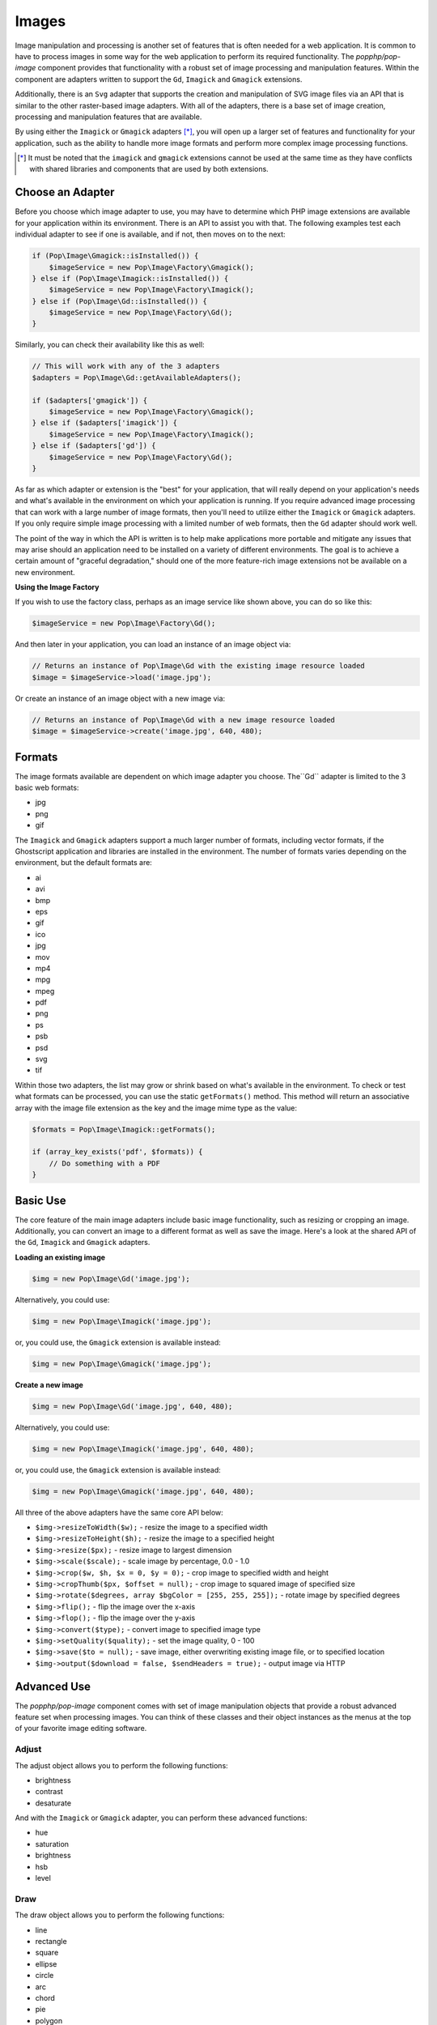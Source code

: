 Images
======

Image manipulation and processing is another set of features that is often needed for a web
application. It is common to have to process images in some way for the web application to
perform its required functionality. The `popphp/pop-image` component provides that functionality
with a robust set of image processing and manipulation features. Within the component are
adapters written to support the ``Gd``, ``Imagick`` and ``Gmagick`` extensions.

Additionally, there is an ``Svg`` adapter that supports the creation and manipulation of SVG image
files via an API that is similar to the other raster-based image adapters. With all of the adapters,
there is a base set of image creation, processing and manipulation features that are available.

By using either the ``Imagick`` or ``Gmagick`` adapters [*]_, you will open up a larger set of
features and functionality for your application, such as the ability to handle more image formats
and perform more complex image processing functions.

.. [*] It must be noted that the ``imagick`` and ``gmagick`` extensions cannot be used at the same
       time as they have conflicts with shared libraries and components that are used by both extensions.

Choose an Adapter
-----------------

Before you choose which image adapter to use, you may have to determine which PHP image extensions are
available for your application within its environment. There is an API to assist you with that. The following
examples test each individual adapter to see if one is available, and if not, then moves on to the next:

.. code-block:: php

    if (Pop\Image\Gmagick::isInstalled()) {
        $imageService = new Pop\Image\Factory\Gmagick();
    } else if (Pop\Image\Imagick::isInstalled()) {
        $imageService = new Pop\Image\Factory\Imagick();
    } else if (Pop\Image\Gd::isInstalled()) {
        $imageService = new Pop\Image\Factory\Gd();
    }

Similarly, you can check their availability like this as well:

.. code-block:: php

    // This will work with any of the 3 adapters
    $adapters = Pop\Image\Gd::getAvailableAdapters();

    if ($adapters['gmagick']) {
        $imageService = new Pop\Image\Factory\Gmagick();
    } else if ($adapters['imagick']) {
        $imageService = new Pop\Image\Factory\Imagick();
    } else if ($adapters['gd']) {
        $imageService = new Pop\Image\Factory\Gd();
    }

As far as which adapter or extension is the "best" for your application, that will really depend on your
application's needs and what's available in the environment on which your application is running. If you require
advanced image processing that can work with a large number of image formats, then you'll need to utilize either
the ``Imagick`` or ``Gmagick`` adapters. If you only require simple image processing with a limited number of
web formats, then the ``Gd`` adapter should work well.

The point of the way in which the API is written is to help make applications more portable and mitigate
any issues that may arise should an application need to be installed on a variety of different environments.
The goal is to achieve a certain amount of "graceful degradation," should one of the more feature-rich image
extensions not be available on a new environment.

**Using the Image Factory**

If you wish to use the factory class, perhaps as an image service like shown above, you can do so like this:

.. code-block:: php

    $imageService = new Pop\Image\Factory\Gd();

And then later in your application, you can load an instance of an image object via:

.. code-block:: php

    // Returns an instance of Pop\Image\Gd with the existing image resource loaded
    $image = $imageService->load('image.jpg');

Or create an instance of an image object with a new image via:

.. code-block:: php

    // Returns an instance of Pop\Image\Gd with a new image resource loaded
    $image = $imageService->create('image.jpg', 640, 480);

Formats
-------

The image formats available are dependent on which image adapter you choose. The``Gd`` adapter is limited
to the 3 basic web formats:

- jpg
- png
- gif

The ``Imagick`` and ``Gmagick`` adapters support a much larger number of formats, including vector formats,
if the Ghostscript application and libraries are installed in the environment. The number of formats varies
depending on the environment, but the default formats are:

- ai
- avi
- bmp
- eps
- gif
- ico
- jpg
- mov
- mp4
- mpg
- mpeg
- pdf
- png
- ps
- psb
- psd
- svg
- tif

Within those two adapters, the list may grow or shrink based on what's available in the environment. To check
or test what formats can be processed, you can use the static ``getFormats()`` method. This method will return
an associative array with the image file extension as the key and the image mime type as the value:

.. code-block:: php

    $formats = Pop\Image\Imagick::getFormats();

    if (array_key_exists('pdf', $formats)) {
        // Do something with a PDF
    }

Basic Use
---------

The core feature of the main image adapters include basic image functionality, such as resizing or cropping
an image. Additionally, you can convert an image to a different format as well as save the image. Here's a
look at the shared API of the ``Gd``, ``Imagick`` and ``Gmagick`` adapters.

**Loading an existing image**

.. code-block:: php

    $img = new Pop\Image\Gd('image.jpg');

Alternatively, you could use:

.. code-block:: php

    $img = new Pop\Image\Imagick('image.jpg');

or, you could use, the ``Gmagick`` extension is available instead:

.. code-block:: php

    $img = new Pop\Image\Gmagick('image.jpg');

**Create a new image**

.. code-block:: php

    $img = new Pop\Image\Gd('image.jpg', 640, 480);

Alternatively, you could use:

.. code-block:: php

    $img = new Pop\Image\Imagick('image.jpg', 640, 480);

or, you could use, the ``Gmagick`` extension is available instead:

.. code-block:: php

    $img = new Pop\Image\Gmagick('image.jpg', 640, 480);

All three of the above adapters have the same core API below:

* ``$img->resizeToWidth($w);`` - resize the image to a specified width
* ``$img->resizeToHeight($h);`` - resize the image to a specified height
* ``$img->resize($px);`` - resize image to largest dimension
* ``$img->scale($scale);`` - scale image by percentage, 0.0 - 1.0
* ``$img->crop($w, $h, $x = 0, $y = 0);`` - crop image to specified width and height
* ``$img->cropThumb($px, $offset = null);`` - crop image to squared image of specified size
* ``$img->rotate($degrees, array $bgColor = [255, 255, 255]);`` - rotate image by specified degrees
* ``$img->flip();`` - flip the image over the x-axis
* ``$img->flop();`` - flip the image over the y-axis
* ``$img->convert($type);`` - convert image to specified image type
* ``$img->setQuality($quality);`` - set the image quality, 0 - 100
* ``$img->save($to = null);`` - save image, either overwriting existing image file, or to specified location
* ``$img->output($download = false, $sendHeaders = true);`` - output image via HTTP

Advanced Use
------------

The `popphp/pop-image` component comes with set of image manipulation objects that provide a robust
advanced feature set when processing images. You can think of these classes and their object instances
as the menus at the top of your favorite image editing software.

Adjust
~~~~~~

The adjust object allows you to perform the following functions:

- brightness
- contrast
- desaturate

And with the ``Imagick`` or ``Gmagick`` adapter, you can perform these advanced functions:

- hue
- saturation
- brightness
- hsb
- level

Draw
~~~~

The draw object allows you to perform the following functions:

- line
- rectangle
- square
- ellipse
- circle
- arc
- chord
- pie
- polygon

And with the ``Imagick`` or ``Gmagick`` adapter, you can perform these advanced functions:

- roundedRectangle
- roundedSquare
- brightness
- hsb
- level

Effect
~~~~~~

The effect object allows you to perform the following functions:

- border
- fill
- radialGradient
- verticalGradient
- horizontalGradient
- linearGradient

Filter
~~~~~~

The filter object allows you to perform the following functions:

- blur
- sharpen
- negate
- colorize
- pixelate
- pencil [1]_

And with the ``Imagick`` or ``Gmagick`` adapter, you can perform these advanced functions:

- gaussianBlur [1]_
- adaptiveBlur
- motionBlur
- radialBlur
- paint
- posterize
- noise
- diffuse
- skew
- swirl
- wave
- solarize [2]_

.. [1] Not available with ``Gmagick``
.. [2] Available only with ``Gmagick``

Layer
~~~~~

The layer object allows you to perform the following functions:

- overlay

And with the ``Imagick`` or ``Gmagick`` adapter, you can perform these advanced functions:

- flatten

Type
~~~~

The type object allows you to perform the following functions:

- set the font
- set the font size
- set the text coordinates
- rotate the text
- set the text string

SVG
---

Extending the Component
-----------------------